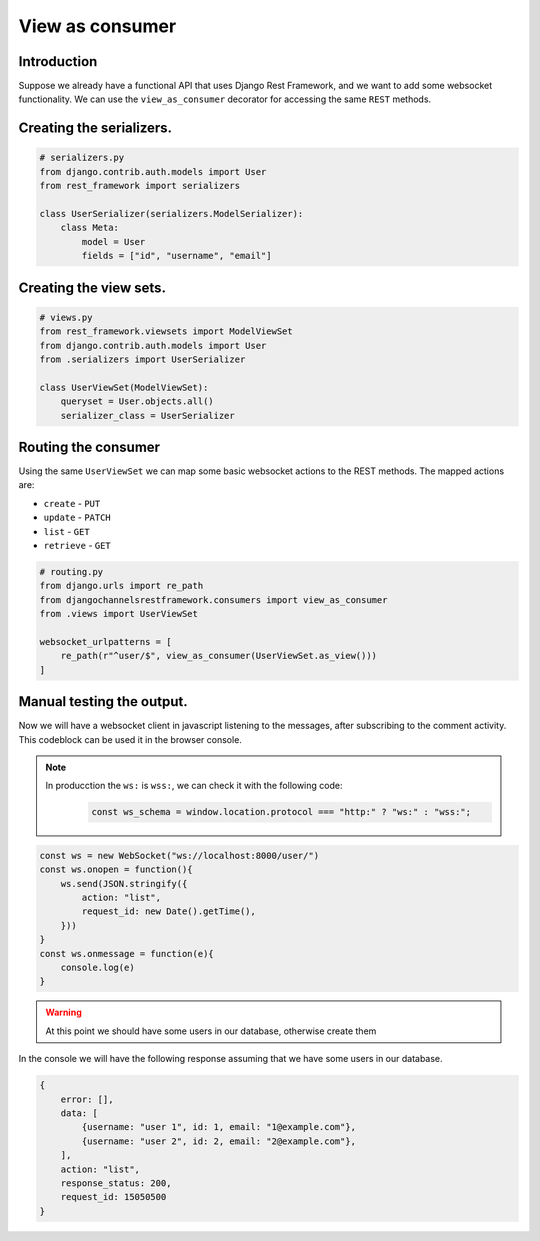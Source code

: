 View as consumer
================


Introduction
------------
Suppose we already have a functional API that uses Django Rest Framework, and we 
want to add some websocket functionality. We can use the ``view_as_consumer`` 
decorator for accessing the same ``REST`` methods.




Creating the serializers.
-------------------------

.. code-block:: python

    # serializers.py
    from django.contrib.auth.models import User
    from rest_framework import serializers

    class UserSerializer(serializers.ModelSerializer):
        class Meta:
            model = User
            fields = ["id", "username", "email"]

Creating the view sets.
-----------------------

.. code-block:: python

    # views.py
    from rest_framework.viewsets import ModelViewSet
    from django.contrib.auth.models import User
    from .serializers import UserSerializer

    class UserViewSet(ModelViewSet):
        queryset = User.objects.all()
        serializer_class = UserSerializer

Routing the consumer
--------------------

Using the same ``UserViewSet`` we can map some basic websocket actions 
to the REST methods. The mapped actions are:

* ``create`` - ``PUT``
* ``update`` - ``PATCH``
* ``list`` - ``GET``
* ``retrieve`` - ``GET``

.. code-block:: python

    # routing.py
    from django.urls import re_path
    from djangochannelsrestframework.consumers import view_as_consumer
    from .views import UserViewSet

    websocket_urlpatterns = [
        re_path(r"^user/$", view_as_consumer(UserViewSet.as_view()))
    ]


Manual testing the output.
--------------------------

Now we will have a websocket client in javascript listening to the messages, after subscribing to the comment activity.
This codeblock can be used it in the browser console.

.. note::
    In producction the ``ws:`` is ``wss:``, we can check it with the following code:
        .. code-block:: javascript
            
            const ws_schema = window.location.protocol === "http:" ? "ws:" : "wss:";

.. code-block:: javascript

    const ws = new WebSocket("ws://localhost:8000/user/")
    const ws.onopen = function(){
        ws.send(JSON.stringify({
            action: "list",
            request_id: new Date().getTime(),
        }))
    }
    const ws.onmessage = function(e){
        console.log(e)
    }


.. warning::
    At this point we should have some users in our database, otherwise create them

In the console we will have the following response assuming that we have some 
users in our database.

.. code-block:: javascript

    {
        error: [],
        data: [
            {username: "user 1", id: 1, email: "1@example.com"},
            {username: "user 2", id: 2, email: "2@example.com"},
        ],
        action: "list",
        response_status: 200,
        request_id: 15050500
    }